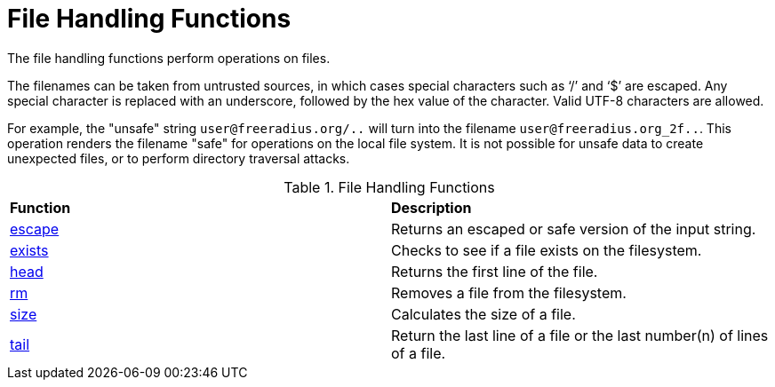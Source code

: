 = File Handling Functions

The file handling functions perform operations on files.

The filenames can be taken from untrusted sources, in which cases special characters such as '`/`' and '`$`' are escaped.  Any special character is replaced with an underscore, followed by the hex value of the character.  Valid UTF-8 characters are allowed.

For example, the "unsafe" string `user@freeradius.org/..` will turn into the filename `user@freeradius.org_2f..`.  This operation renders the filename "safe" for operations on the local file system.  It is not possible for unsafe data to create unexpected files, or to perform directory traversal attacks.

.File Handling Functions
[options="headers, autowidth]
|===
| *Function*				                | *Description*
| xref:reference:xlat/file/escape.adoc[escape]		| Returns an escaped or safe version of the input string.
| xref:xlat/file/exists.adoc[exists]		        | Checks to see if a file exists on the filesystem.
| xref:xlat/file/head.adoc[head]	                | Returns the first line of the file.
| xref:xlat/file/rm.adoc[rm]	                	| Removes a file from the filesystem.
| xref:xlat/file/size.adoc[size]		        | Calculates the size of a file.
| xref:xlat/file/tail.adoc[tail]		        | Return the last line of a file or the last number(n) of lines of a file.
|===

// Copyright (C) 2025 Network RADIUS SAS.  Licenced under CC-by-NC 4.0.
// This documentation was developed by Network RADIUS SAS.
